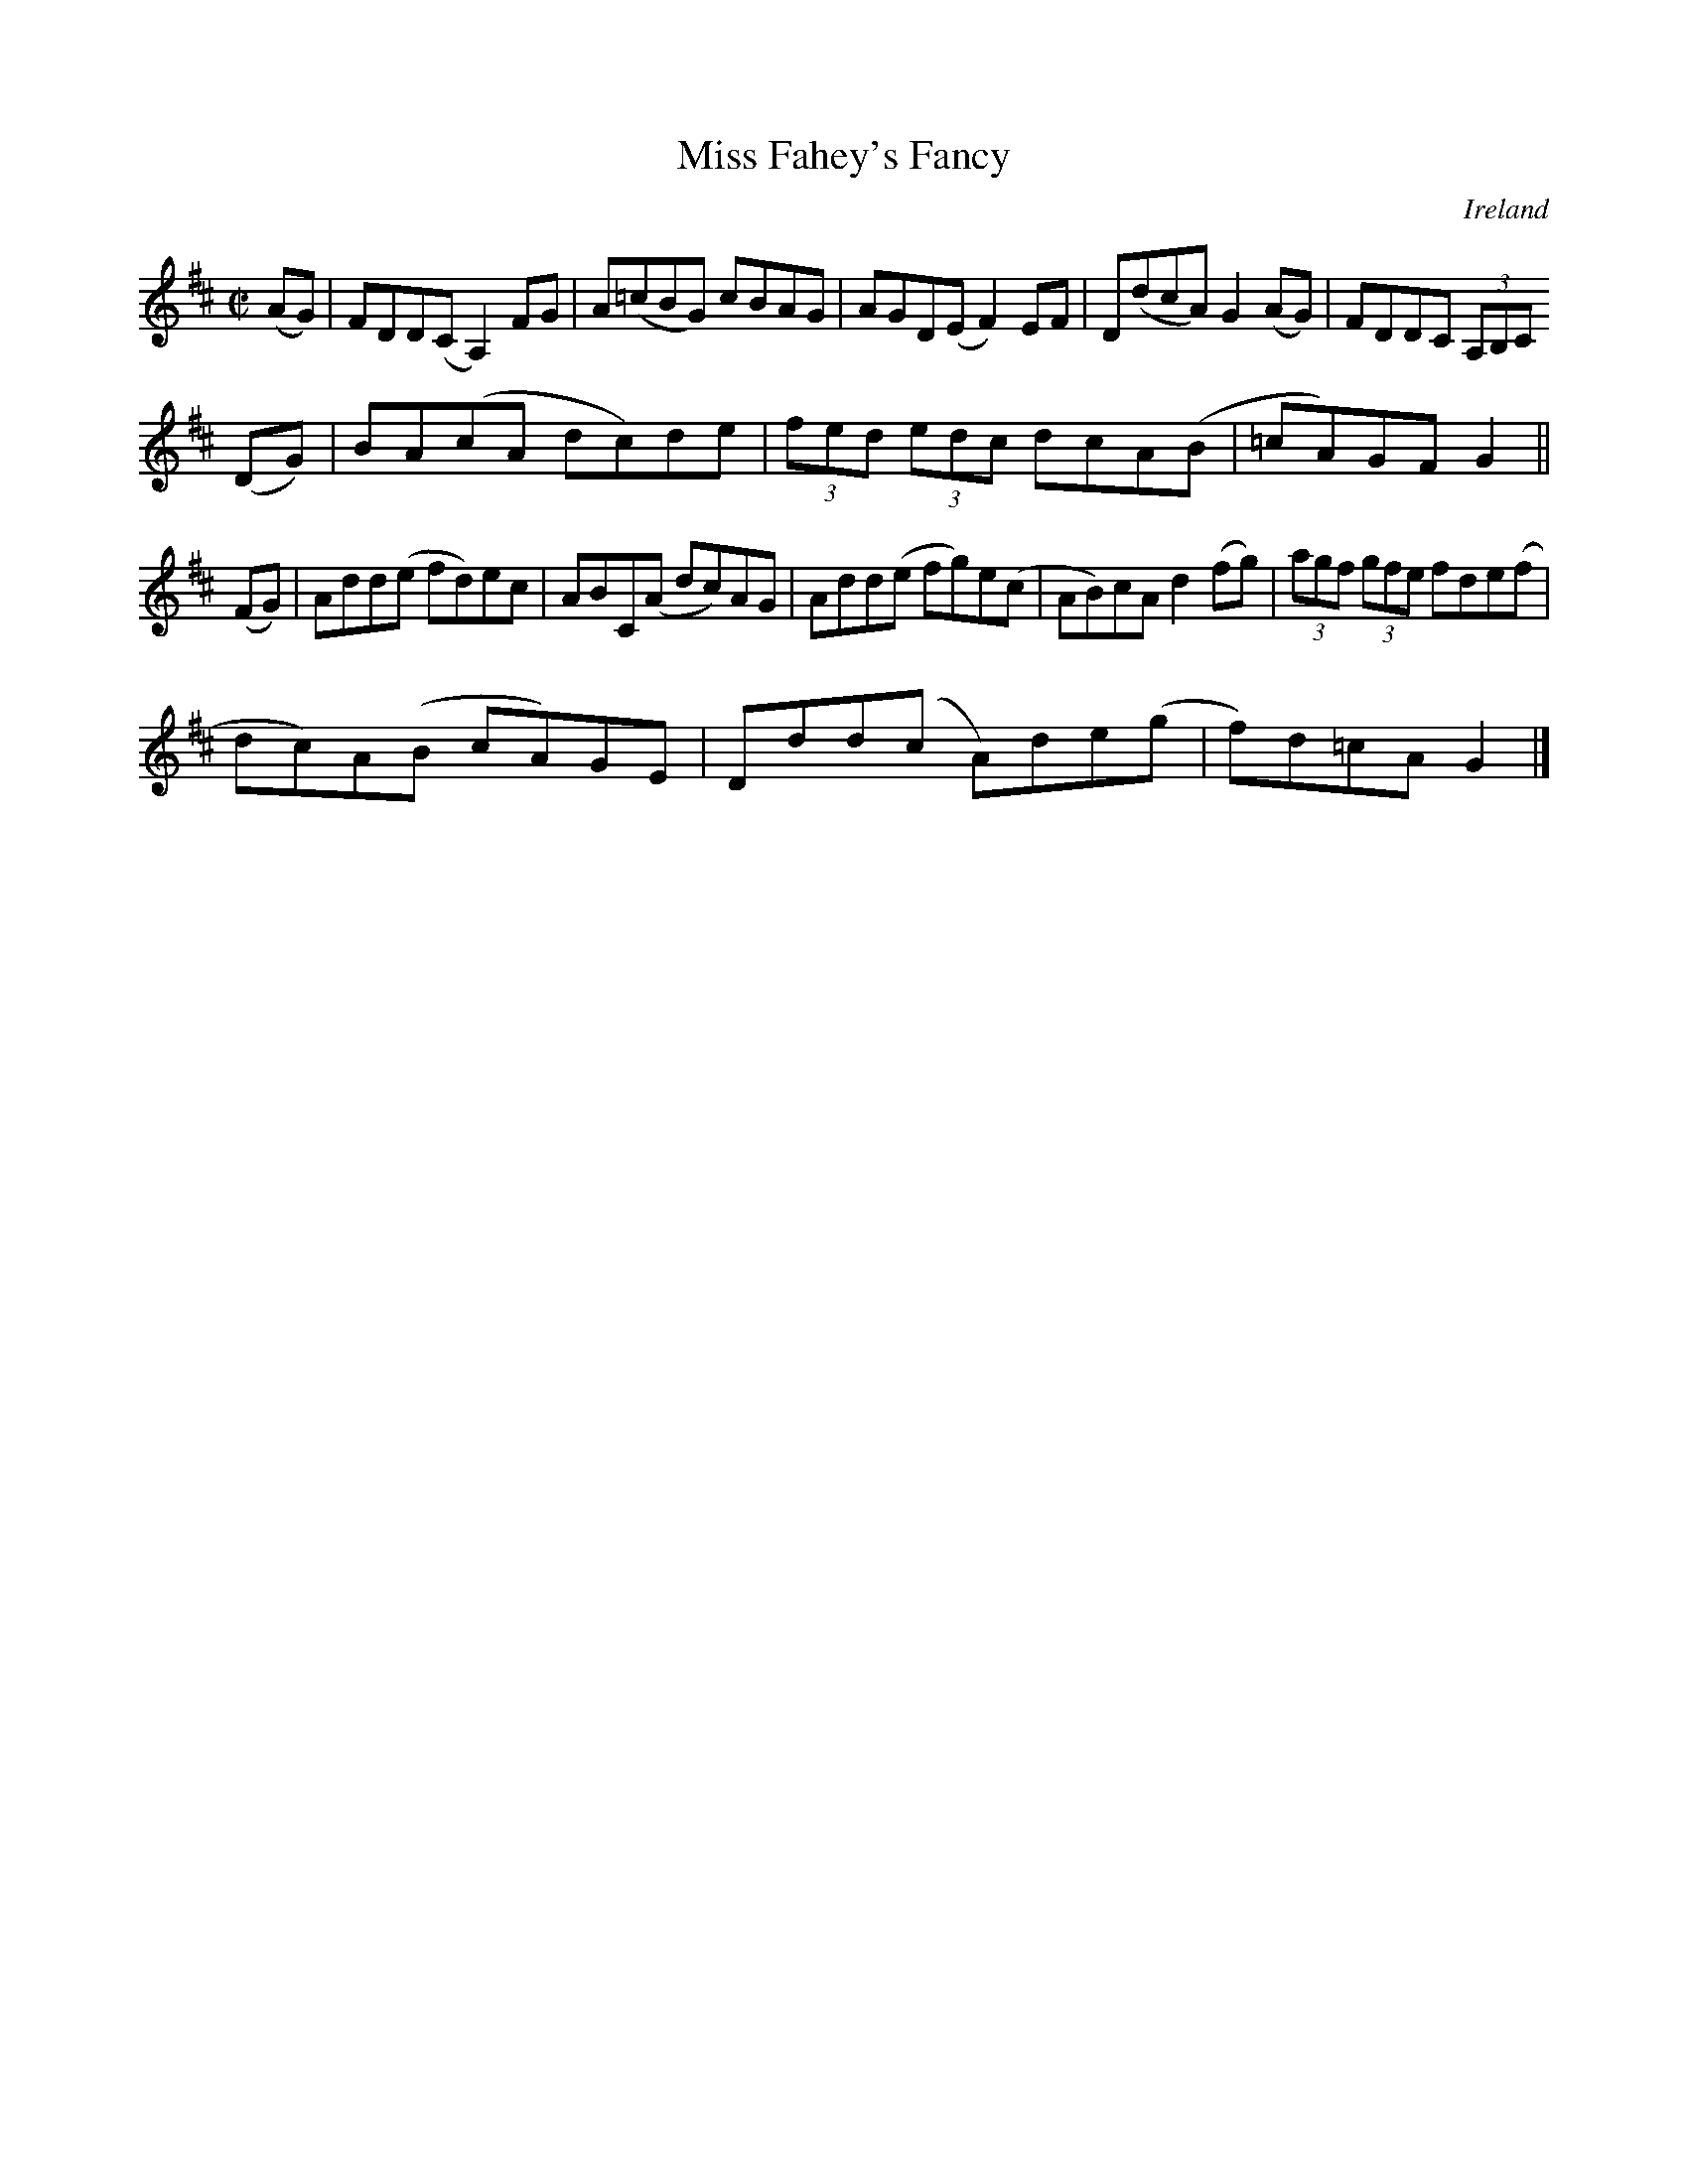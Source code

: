X:799
T:Miss Fahey's Fancy
N:anon.
O:Ireland
B:Francis O'Neill: "The Dance Music of Ireland" (1907) no. 800
R:Reel
Z:Transcribed by Frank Nordberg - http://www.musicaviva.com
N:Music Aviva - The Internet center for free sheet music downloads
M:C|
L:1/8
K:Glyd
(AG)|FDD(C A,2) FG|A(=cBG) cBAG|AGD(E F2)EF|D(dcA) G2(AG)|FDDC (3A,B,C
(DG)|BA(cA dc)de|(3fed (3edc dcA(B|=cA)GF G2||
(FG)|Add(e fd)ec|ABC(A dc)AG|Add(e fg)e(c|AB)cA d2(fg)|(3agf (3gfe fde(f|
dc)A(B cA)GE|Ddd(c A)de(g|f)d=cAG2|]
